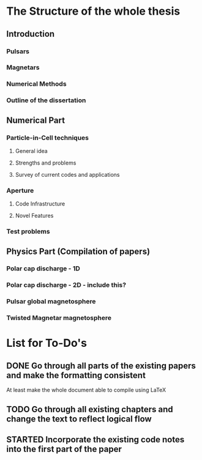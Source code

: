 * The Structure of the whole thesis
** Introduction
*** Pulsars
*** Magnetars
*** Numerical Methods
*** Outline of the dissertation
** Numerical Part
*** Particle-in-Cell techniques
**** General idea
**** Strengths and problems
**** Survey of current codes and applications
*** Aperture
**** Code Infrastructure
**** Novel Features
*** Test problems
** Physics Part (Compilation of papers)
*** Polar cap discharge - 1D
*** Polar cap discharge - 2D - include this?
*** Pulsar global magnetosphere
*** Twisted Magnetar magnetosphere
* List for To-Do's
** DONE Go through all parts of the existing papers and make the formatting consistent
   CLOSED: [2017-03-13 Mon 15:46]
   At least make the whole document able to compile using LaTeX
** TODO Go through all existing chapters and change the text to reflect logical flow
** STARTED Incorporate the existing code notes into the first part of the paper

